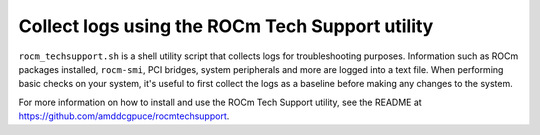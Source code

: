 .. meta::
   :description lang=en: How to collect logs to troubleshoot AMD Instinct systems.
   :keywords: log, logging, util, linux, docker, troubleshooting, test

************************************************
Collect logs using the ROCm Tech Support utility
************************************************

``rocm_techsupport.sh`` is a shell utility script that collects logs for
troubleshooting purposes. Information such as ROCm packages installed,
``rocm-smi``, PCI bridges, system peripherals and more are logged into a text file.
When performing basic checks on your system, it's useful to first collect the
logs as a baseline before making any changes to the system.

For more information on how to install and use the ROCm Tech Support utility,
see the README at `<https://github.com/amddcgpuce/rocmtechsupport>`__.
